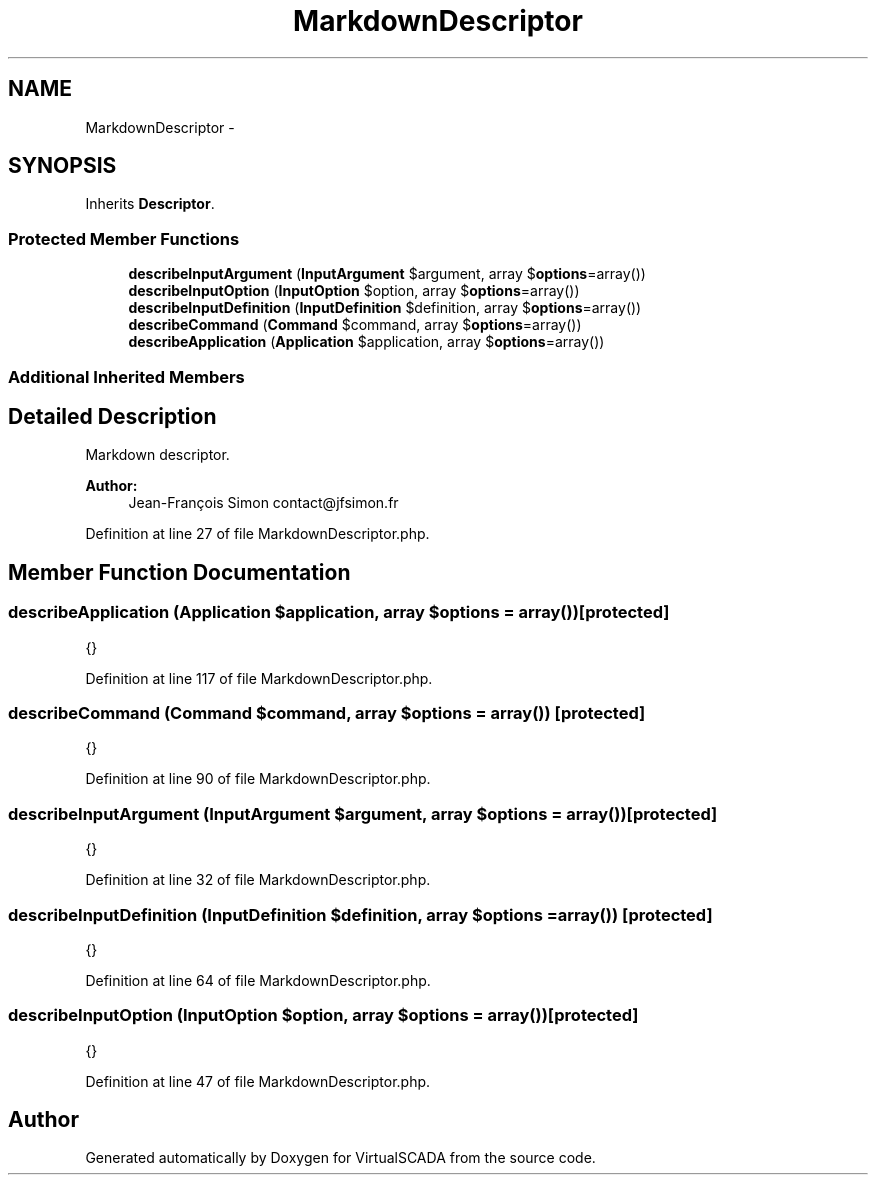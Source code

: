 .TH "MarkdownDescriptor" 3 "Tue Apr 14 2015" "Version 1.0" "VirtualSCADA" \" -*- nroff -*-
.ad l
.nh
.SH NAME
MarkdownDescriptor \- 
.SH SYNOPSIS
.br
.PP
.PP
Inherits \fBDescriptor\fP\&.
.SS "Protected Member Functions"

.in +1c
.ti -1c
.RI "\fBdescribeInputArgument\fP (\fBInputArgument\fP $argument, array $\fBoptions\fP=array())"
.br
.ti -1c
.RI "\fBdescribeInputOption\fP (\fBInputOption\fP $option, array $\fBoptions\fP=array())"
.br
.ti -1c
.RI "\fBdescribeInputDefinition\fP (\fBInputDefinition\fP $definition, array $\fBoptions\fP=array())"
.br
.ti -1c
.RI "\fBdescribeCommand\fP (\fBCommand\fP $command, array $\fBoptions\fP=array())"
.br
.ti -1c
.RI "\fBdescribeApplication\fP (\fBApplication\fP $application, array $\fBoptions\fP=array())"
.br
.in -1c
.SS "Additional Inherited Members"
.SH "Detailed Description"
.PP 
Markdown descriptor\&.
.PP
\fBAuthor:\fP
.RS 4
Jean-François Simon contact@jfsimon.fr 
.RE
.PP

.PP
Definition at line 27 of file MarkdownDescriptor\&.php\&.
.SH "Member Function Documentation"
.PP 
.SS "describeApplication (\fBApplication\fP $application, array $options = \fCarray()\fP)\fC [protected]\fP"
{} 
.PP
Definition at line 117 of file MarkdownDescriptor\&.php\&.
.SS "describeCommand (\fBCommand\fP $command, array $options = \fCarray()\fP)\fC [protected]\fP"
{} 
.PP
Definition at line 90 of file MarkdownDescriptor\&.php\&.
.SS "describeInputArgument (\fBInputArgument\fP $argument, array $options = \fCarray()\fP)\fC [protected]\fP"
{} 
.PP
Definition at line 32 of file MarkdownDescriptor\&.php\&.
.SS "describeInputDefinition (\fBInputDefinition\fP $definition, array $options = \fCarray()\fP)\fC [protected]\fP"
{} 
.PP
Definition at line 64 of file MarkdownDescriptor\&.php\&.
.SS "describeInputOption (\fBInputOption\fP $option, array $options = \fCarray()\fP)\fC [protected]\fP"
{} 
.PP
Definition at line 47 of file MarkdownDescriptor\&.php\&.

.SH "Author"
.PP 
Generated automatically by Doxygen for VirtualSCADA from the source code\&.
